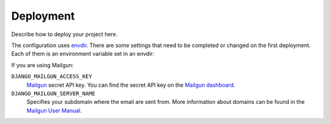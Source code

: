 **********
Deployment
**********

Describe how to deploy your project here.


The configuration uses `envdir <https://pypi.python.org/pypi/envdir>`_.
There are some settings that need to be completed or changed on the
first deployment. Each of them is an environment variable set in an
envdir:

If you are using Mailgun:

``DJANGO_MAILGUN_ACCESS_KEY``
    `Mailgun <https://www.mailgun.com/>`_ secret API key. You can find the
    secret API key on the `Mailgun dashboard <https://mailgun.com/app/dashboard>`_.

``DJANGO_MAILGUN_SERVER_NAME``
    Specifies your subdomain where the email are sent from. More
    information about domains can be found in the
    `Mailgun User Manual <https://documentation.mailgun.com/user_manual.html#verifying-your-domain>`_.

